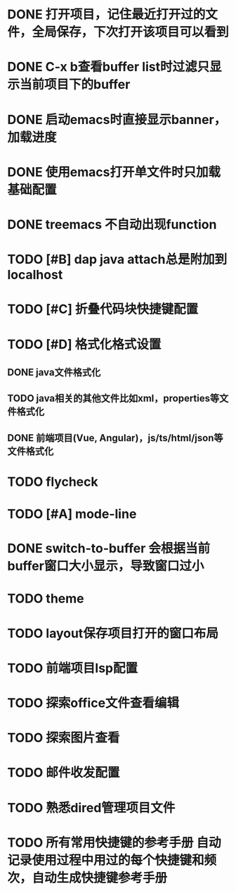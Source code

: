 * DONE 打开项目，记住最近打开过的文件，全局保存，下次打开该项目可以看到
* DONE C-x b查看buffer list时过滤只显示当前项目下的buffer
* DONE 启动emacs时直接显示banner，加载进度
* DONE 使用emacs打开单文件时只加载基础配置
* DONE treemacs 不自动出现function
* TODO [#B] dap java attach总是附加到localhost
* TODO [#C] 折叠代码块快捷键配置
* TODO [#D] 格式化格式设置
** DONE java文件格式化
** TODO java相关的其他文件比如xml，properties等文件格式化
** DONE 前端项目(Vue, Angular)，js/ts/html/json等文件格式化
* TODO flycheck
* TODO [#A] mode-line
* DONE switch-to-buffer 会根据当前buffer窗口大小显示，导致窗口过小
* TODO theme
* TODO layout保存项目打开的窗口布局
* TODO 前端项目lsp配置
* TODO 探索office文件查看编辑
* TODO 探索图片查看
* TODO 邮件收发配置
* TODO 熟悉dired管理项目文件
* TODO 所有常用快捷键的参考手册 自动记录使用过程中用过的每个快捷键和频次，自动生成快捷键参考手册
